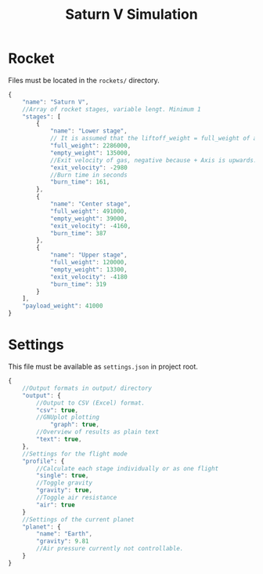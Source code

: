 #+TITLE: Saturn V Simulation

* Rocket
Files must be located in the =rockets/= directory.
#+begin_src javascript
  {
      "name": "Saturn V",
      //Array of rocket stages, variable lengt. Minimum 1
      "stages": [
          {
              "name": "Lower stage",
              // It is assumed that the liftoff_weight = full_weight of all stages + payload_weight
              "full_weight": 2286000,
              "empty_weight": 135000,
              //Exit velocity of gas, negative because + Axis is upwards.
              "exit_velocity": -2980
              //Burn time in seconds
              "burn_time": 161,
          },
          {
              "name": "Center stage",
              "full_weight": 491000,
              "empty_weight": 39000,
              "exit_velocity": -4160,
              "burn_time": 387
          },
          {
              "name": "Upper stage",
              "full_weight": 120000,
              "empty_weight": 13300,
              "exit_velocity": -4180
              "burn_time": 319
          }
      ],
      "payload_weight": 41000
  }
#+end_src
* Settings
This file must be available as =settings.json= in project root.
#+begin_src javascript
  {
      //Output formats in output/ directory
      "output": {
          //Output to CSV (Excel) format.
          "csv": true,
          //GNUplot plotting
              "graph": true,
          //Overview of results as plain text
          "text": true,
      },
      //Settings for the flight mode
      "profile": {
          //Calculate each stage individually or as one flight
          "single": true,
          //Toggle gravity
          "gravity": true,
          //Toggle air resistance
          "air": true
      }
      //Settings of the current planet
      "planet": {
          "name": "Earth",
          "gravity": 9.81
          //Air pressure currently not controllable.
      }
  }
#+end_src
